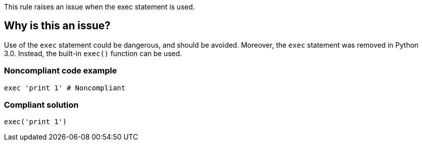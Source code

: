 This rule raises an issue when the exec statement is used.

== Why is this an issue?

Use of the ``++exec++`` statement could be dangerous, and should be avoided. Moreover, the ``++exec++`` statement was removed in Python 3.0. Instead, the built-in ``++exec()++`` function can be used.


=== Noncompliant code example

[source,python,diff-id=1,diff-type=noncompliant]
----
exec 'print 1' # Noncompliant
----


=== Compliant solution

[source,python,diff-id=1,diff-type=compliant]
----
exec('print 1')
----


ifdef::env-github,rspecator-view[]

'''
== Implementation Specification
(visible only on this page)

=== Message

Use the "exec()" function instead.


'''
== Comments And Links
(visible only on this page)

=== on 25 Feb 2019, 17:14:43 Tibor Blenessy wrote:
Changing this to code smell, as this rule is mostly about migration towards Python 3. The security aspect of this rule is covered in hotspot RSPEC-1523

endif::env-github,rspecator-view[]
